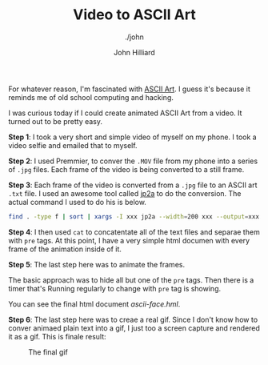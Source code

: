 #+TITLE: Video to ASCII Art
#+DATE:
#+AUTHOR: John Hilliard
#+EMAIL: jhilliard@nextjump.com
#+CREATOR: John Hilliard
#+DESCRIPTION: The website of John Hilliard
#+HTML_DOCTYPE: html5
#+KEYWORDS: architecture, conference
#+SUBTITLE: ./john
#+HTML_HEAD: <link rel="stylesheet" type="text/css" href="../css/sakura-dark.css" />
#+HTML_HEAD: <link rel="stylesheet" type="text/css" href="../css/mine.css" />
#+HTML_HEAD: <meta property="og:title" content="John Hilliard Blog" />
#+HTML_HEAD: <meta property="og:description" content="Converting a video to animated ASCII Art" />
#+HTML_HEAD: <meta property="og:image" content="https://john.dev/img/face.gif" />
#+OPTIONS: toc:nil

For whatever reason, I'm fascinated with [[https://en.wikipedia.org/wiki/ASCII_art][ASCII Art]]. I guess it's
because it reminds me of old school computing and hacking.

I was curious today if I could create animated ASCII Art from a
video. It turned out to be pretty easy.

*Step 1*: I took a very short and simple video of myself on my
phone. I took a video selfie and emailed that to myself.

*Step 2*: I used Premmier, to conver the ~.MOV~ file from my phone
into a series of ~.jpg~ files. Each frame of the video is being
converted to a still frame.

*Step 3*: Each frame of the video is converted from a ~.jpg~ file to
an ASCII art ~.txt~ file. I used an awesome tool called [[https://csl.name/jp2a/][jp2a]] to do the
conversion. The actual command I used to do his is below.

#+BEGIN_SRC bash
find . -type f | sort | xargs -I xxx jp2a --width=200 xxx --output=xxx.txt
#+END_SRC

*Step 4*: I then used ~cat~ to concatentate all of the text files and
 separae them with ~pre~ tags. At this point, I have a very simple
 html documen with every frame of the animation inside of it.

*Step 5*: The last step here was to animate the frames.

#+BEGIN_EXPORT html
<script src="https://gist.github.com/praetoriansentry/297152a91354aded5cd0f81ea512a821.js"></script>
#+END_EXPORT

The basic approach was to hide all but one of the ~pre~ tags. Then
there is a timer that's Running regularly to change with ~pre~ tag is
showing.

You can see the final html document [[ascii-face.hml]].

*Step 6*: The last step here was to creae a real gif. Since I don't
 know how to conver animaed plain text into a gif, I just too a screen
 capture and rendered it as a gif. This is finale result:

#+CAPTION: The final gif
[[file:../img/face.gif]]
